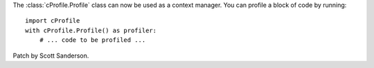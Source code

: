 The :class:`cProfile.Profile` class can now be used as a context manager.
You can profile a block of code by running::

  import cProfile
  with cProfile.Profile() as profiler:
      # ... code to be profiled ...

Patch by Scott Sanderson.
